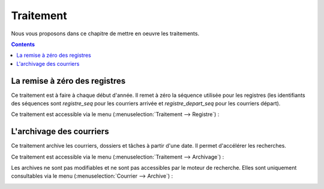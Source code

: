 .. _traitement:

##########
Traitement
##########


Nous vous proposons dans ce chapitre de mettre en oeuvre les traitements.


.. contents::


.. _registre:

******************************
La remise à zéro des registres
******************************

Ce traitement est à faire à chaque début d'année. Il remet à zéro la séquence 
utilisée pour les registres (les identifiants des séquences sont `registre_seq`
pour les courriers arrivée et `registre_depart_seq` pour les courriers départ).

Ce traitement est accessible via le menu 
(:menuselection:`Traitement --> Registre`) :

.. image:: registre.png


.. _archivage:

*************************
L'archivage des courriers
*************************

Ce traitement archive les courriers, dossiers et tâches à partir d'une date. 
Il permet d'accélérer les recherches.

Ce traitement est accessible via le menu 
(:menuselection:`Traitement --> Archivage`) :

.. image:: archivage.png

Les archives ne sont pas modifiables et ne sont pas accessibles par le moteur 
de recherche. Elles sont uniquement consultables via le menu 
(:menuselection:`Courrier --> Archive`) :

.. image:: courrier_archive.png


